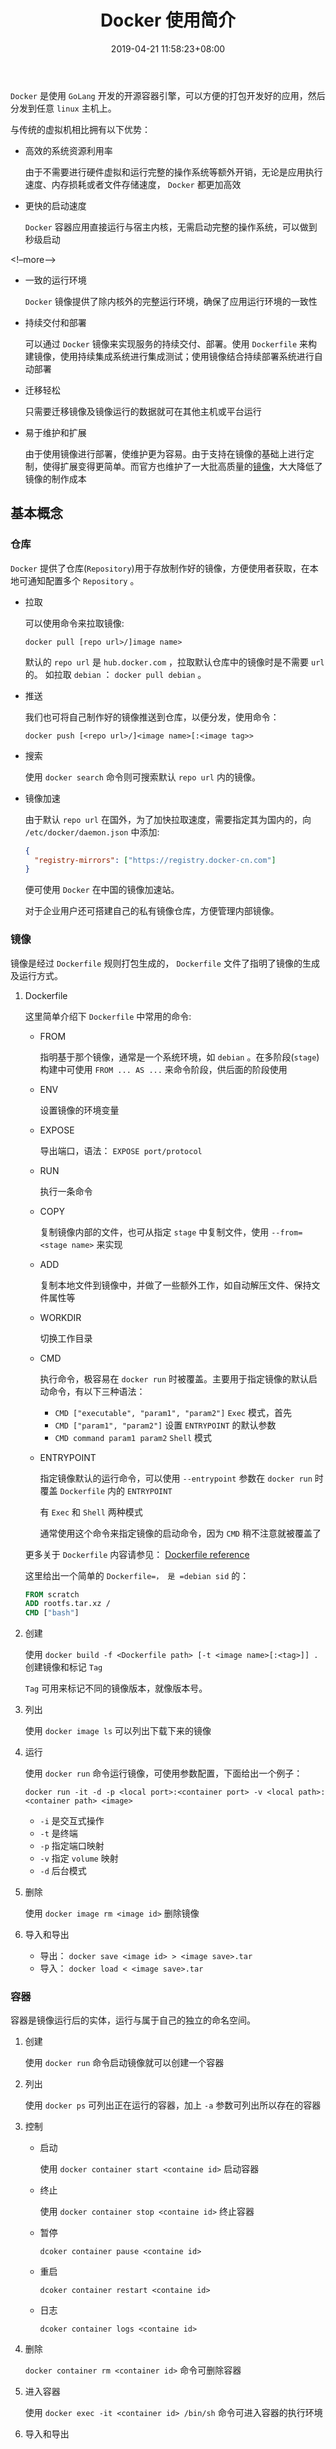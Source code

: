 #+HUGO_BASE_DIR: ../
#+HUGO_SECTION: post
#+SEQ_TODO: TODO NEXT DRAFT DONE
#+FILETAGS: post
#+OPTIONS:   *:t <:nil timestamp:nil toc:nil ^:{}
#+HUGO_AUTO_SET_LASTMOD: t
#+TITLE: Docker 使用简介
#+DATE: 2019-04-21 11:58:23+08:00
#+HUGO_TAGS: docker container image compose
#+HUGO_CATEGORIES: BLOG
#+HUGO_DRAFT: false

=Docker= 是使用 =GoLang= 开发的开源容器引擎，可以方便的打包开发好的应用，然后分发到任意 =linux= 主机上。

与传统的虚拟机相比拥有以下优势：

+ 高效的系统资源利用率

  由于不需要进行硬件虚拟和运行完整的操作系统等额外开销，无论是应用执行速度、内存损耗或者文件存储速度， =Docker= 都更加高效

+ 更快的启动速度

  =Docker= 容器应用直接运行与宿主内核，无需启动完整的操作系统，可以做到秒级启动

<!--more-->

+ 一致的运行环境

  =Docker= 镜像提供了除内核外的完整运行环境，确保了应用运行环境的一致性

+ 持续交付和部署

  可以通过 =Docker= 镜像来实现服务的持续交付、部署。使用 =Dockerfile= 来构建镜像，使用持续集成系统进行集成测试；使用镜像结合持续部署系统进行自动部署

+ 迁移轻松

  只需要迁移镜像及镜像运行的数据就可在其他主机或平台运行

+ 易于维护和扩展

  由于使用镜像进行部署，使维护更为容易。由于支持在镜像的基础上进行定制，使得扩展变得更简单。而官方也维护了一大批高质量的[[https://hub.docker.com][镜像]]，大大降低了镜像的制作成本


** 基本概念

*** 仓库

=Docker= 提供了仓库(=Repository=)用于存放制作好的镜像，方便使用者获取，在本地可通知配置多个 =Repository= 。

+ 拉取

  可以使用命令来拉取镜像:

    =docker pull [repo url>/]image name>=

  默认的 =repo url= 是 =hub.docker.com= ，拉取默认仓库中的镜像时是不需要 =url= 的。
  如拉取 =debian= ： =docker pull debian= 。

+ 推送

  我们也可将自己制作好的镜像推送到仓库，以便分发，使用命令：

    =docker push [<repo url>/]<image name>[:<image tag>>=

+ 搜索

  使用 =docker search= 命令则可搜索默认 =repo url= 内的镜像。

+ 镜像加速

  由于默认 =repo url= 在国外，为了加快拉取速度，需要指定其为国内的，向 =/etc/docker/daemon.json= 中添加:

  #+BEGIN_SRC json
  {
    "registry-mirrors": ["https://registry.docker-cn.com"]
  }
  #+END_SRC

  便可使用 =Docker= 在中国的镜像加速站。

  对于企业用户还可搭建自己的私有镜像仓库，方便管理内部镜像。

*** 镜像

镜像是经过 =Dockerfile= 规则打包生成的， =Dockerfile= 文件了指明了镜像的生成及运行方式。

**** Dockerfile

这里简单介绍下 =Dockerfile= 中常用的命令:

+ FROM

  指明基于那个镜像，通常是一个系统环境，如 =debian= 。在多阶段(=stage=)构建中可使用 =FROM ... AS ...= 来命令阶段，供后面的阶段使用

+ ENV

  设置镜像的环境变量

+ EXPOSE

  导出端口，语法： =EXPOSE port/protocol=

+ RUN

  执行一条命令

+ COPY

  复制镜像内部的文件，也可从指定 =stage= 中复制文件，使用 =--from=<stage name>= 来实现

+ ADD

  复制本地文件到镜像中，并做了一些额外工作，如自动解压文件、保持文件属性等

+ WORKDIR

  切换工作目录

+ CMD

  执行命令，极容易在 =docker run= 时被覆盖。主要用于指定镜像的默认启动命令，有以下三种语法：

  - ~CMD ["executable", "param1", "param2"]~ =Exec= 模式，首先
  - ~CMD ["param1", "param2"]~ 设置 =ENTRYPOINT= 的默认参数
  - ~CMD command param1 param2~ =Shell= 模式

+ ENTRYPOINT

  指定镜像默认的运行命令，可以使用 =--entrypoint= 参数在 =docker run= 时覆盖 =Dockerfile= 内的 =ENTRYPOINT=

  有 =Exec= 和 =Shell= 两种模式

  通常使用这个命令来指定镜像的启动命令，因为 =CMD= 稍不注意就被覆盖了

更多关于 =Dockerfile= 内容请参见： [[https://docs.docker.com/engine/reference/builder/][Dockerfile reference]]

这里给出一个简单的 =Dockerfile=， 是 =debian sid= 的：

#+BEGIN_SRC dockerfile
FROM scratch
ADD rootfs.tar.xz /
CMD ["bash"]
#+END_SRC

**** 创建

使用 =docker build -f <Dockerfile path> [-t <image name>[:<tag>]] .= 创建镜像和标记 =Tag=

=Tag= 可用来标记不同的镜像版本，就像版本号。

**** 列出

使用 =docker image ls= 可以列出下载下来的镜像

**** 运行

使用 =docker run= 命令运行镜像，可使用参数配置，下面给出一个例子：

=docker run -it -d -p <local port>:<container port> -v <local path>:<container path> <image>=

+ =-i= 是交互式操作
+ =-t= 是终端
+ =-p= 指定端口映射
+ =-v= 指定 =volume= 映射
+ =-d= 后台模式

**** 删除

使用 =docker image rm <image id>= 删除镜像

**** 导入和导出

+ 导出： =docker save <image id> > <image save>.tar=
+ 导入： =docker load < <image save>.tar=


*** 容器

容器是镜像运行后的实体，运行与属于自己的独立的命名空间。

**** 创建

使用 =docker run= 命令启动镜像就可以创建一个容器


**** 列出

使用 =docker ps= 可列出正在运行的容器，加上 =-a= 参数可列出所以存在的容器

**** 控制

+ 启动

  使用 =docker container start <containe id>= 启动容器

+ 终止

  使用 =docker container stop <containe id>= 终止容器

+ 暂停

  =dcoker container pause <containe id>=

+ 重启

  =dcoker container restart <containe id>=

+ 日志

  =dcoker container logs <containe id>=

**** 删除

=docker container rm <container id>= 命令可删除容器

**** 进入容器

使用 =docker exec -it <container id> /bin/sh= 命令可进入容器的执行环境

**** 导入和导出

+ 导入： =docker import <container export>.tar <container name>=
+ 导出: =docker export <container id> > <container export>.tar=


** 部署

直接运行镜像不便于部署服务，因而官方推出了 =Docker Compose= 来负责应用部署。

使用 =docker-compose.yml= 文件将应用需要的镜像都定义在一起，然后使用 =docker-compose= 命令来部署。

=docker-compose.yml= 的语法详见： [[https://docs.docker.com/compose/compose-file/][Compose file version 3 reference]]，这里给出一份部署 =wordpress= 的文件：

#+BEGIN_SRC yaml
version: "3.7"

services:
  wordpress:
    image: wordpress
    ports:
      - "8080:80"
    networks:
      - backend

  mysql:
    image: mysql
    volumes:
       - db-data:/var/lib/mysql/data
    networks:
       - backend

volumes:
  db-data:

networks:
  backend:
#+END_SRC

*** 常用命令

+ up

  启动服务，加上 =-d= 表示在后端运行

+ down

  终止服务

+ build

  构建服务中的容器

+ config

  验证文件格式是否有误

+ exec

  进入指定的容器，如进入上面 =wordpress= 中的 =mysql= 则是： =docker-compose exec mysql=

+ logs

  显示日志，可指定容器

+ restart

  重启服务

更多命令请见： [[https://docs.docker.com/compose/reference/overview/][Overview of docker-compose CLI]]
